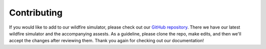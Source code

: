 Contributing
============
If you would like to add to our wildfire simulator, please check out our `GitHub repository <https://github.com/castacks/firevision_sim>`_. There we have our latest wildfire simulator and the accompanying assests. As a guideline, please clone the repo, make edits, and then we'll accept the changes after reviewing them. Thank you again for checking out our documentation! 
